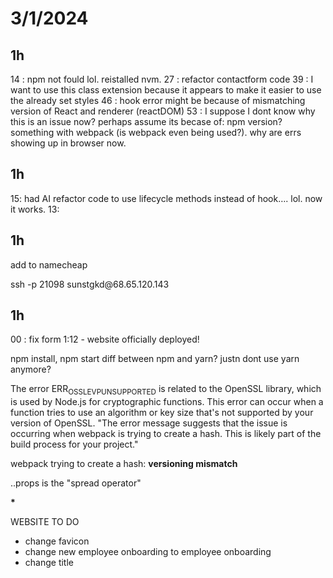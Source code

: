 * 3/1/2024

** 1h

14 : npm not fould lol. reistalled nvm.
27 : refactor contactform code
39 : I want to use this class extension because it appears to make it easier to use the already set styles
46 : hook error might be because of mismatching version of React and renderer (reactDOM)
53 : I suppose I dont know why this is an issue now? perhaps assume its becase of: npm version? something with webpack (is webpack even being used?). why are errs showing up in browser now.

** 1h

15: had AI refactor code to use lifecycle methods instead of hook.... lol. now it works. 
13:

** 1h


add to namecheap

ssh -p 21098 sunstgkd@68.65.120.143

** 1h

00 : fix form
1:12 - website officially deployed!





npm install, npm start
diff between npm and yarn?
justn dont use yarn anymore?

The error ERR_OSSL_EVP_UNSUPPORTED is related to the OpenSSL library, which is used by Node.js for cryptographic functions. This error can occur when a function tries to use an algorithm or key size that's not supported by your version of OpenSSL.
"The error message suggests that the issue is occurring when webpack is trying to create a hash. This is likely part of the build process for your project."

webpack trying to create a hash:
*versioning mismatch*

..props is the "spread operator"



***

WEBSITE TO DO
- change favicon
- change new employee onboarding to employee onboarding
- change title

